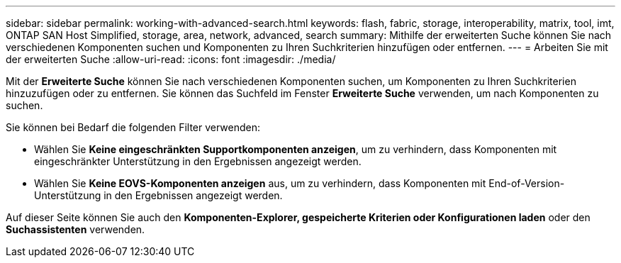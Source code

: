 ---
sidebar: sidebar 
permalink: working-with-advanced-search.html 
keywords: flash, fabric, storage, interoperability, matrix, tool, imt, ONTAP SAN Host Simplified, storage, area, network, advanced, search 
summary: Mithilfe der erweiterten Suche können Sie nach verschiedenen Komponenten suchen und Komponenten zu Ihren Suchkriterien hinzufügen oder entfernen. 
---
= Arbeiten Sie mit der erweiterten Suche
:allow-uri-read: 
:icons: font
:imagesdir: ./media/


[role="lead"]
Mit der *Erweiterte Suche* können Sie nach verschiedenen Komponenten suchen, um Komponenten zu Ihren Suchkriterien hinzuzufügen oder zu entfernen. Sie können das Suchfeld im Fenster *Erweiterte Suche* verwenden, um nach Komponenten zu suchen.

Sie können bei Bedarf die folgenden Filter verwenden:

* Wählen Sie *Keine eingeschränkten Supportkomponenten anzeigen*, um zu verhindern, dass Komponenten mit eingeschränkter Unterstützung in den Ergebnissen angezeigt werden.
* Wählen Sie *Keine EOVS-Komponenten anzeigen* aus, um zu verhindern, dass Komponenten mit End-of-Version-Unterstützung in den Ergebnissen angezeigt werden.


Auf dieser Seite können Sie auch den *Komponenten-Explorer, gespeicherte Kriterien oder Konfigurationen laden* oder den *Suchassistenten* verwenden.
